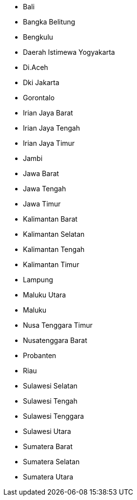 - Bali
- Bangka Belitung
- Bengkulu
- Daerah Istimewa Yogyakarta
- Di.Aceh
- Dki Jakarta
- Gorontalo
- Irian Jaya Barat
- Irian Jaya Tengah
- Irian Jaya Timur
- Jambi
- Jawa Barat
- Jawa Tengah
- Jawa Timur
- Kalimantan Barat
- Kalimantan Selatan
- Kalimantan Tengah
- Kalimantan Timur
- Lampung
- Maluku Utara
- Maluku
- Nusa Tenggara Timur
- Nusatenggara Barat
- Probanten
- Riau
- Sulawesi Selatan
- Sulawesi Tengah
- Sulawesi Tenggara
- Sulawesi Utara
- Sumatera Barat
- Sumatera Selatan
- Sumatera Utara
